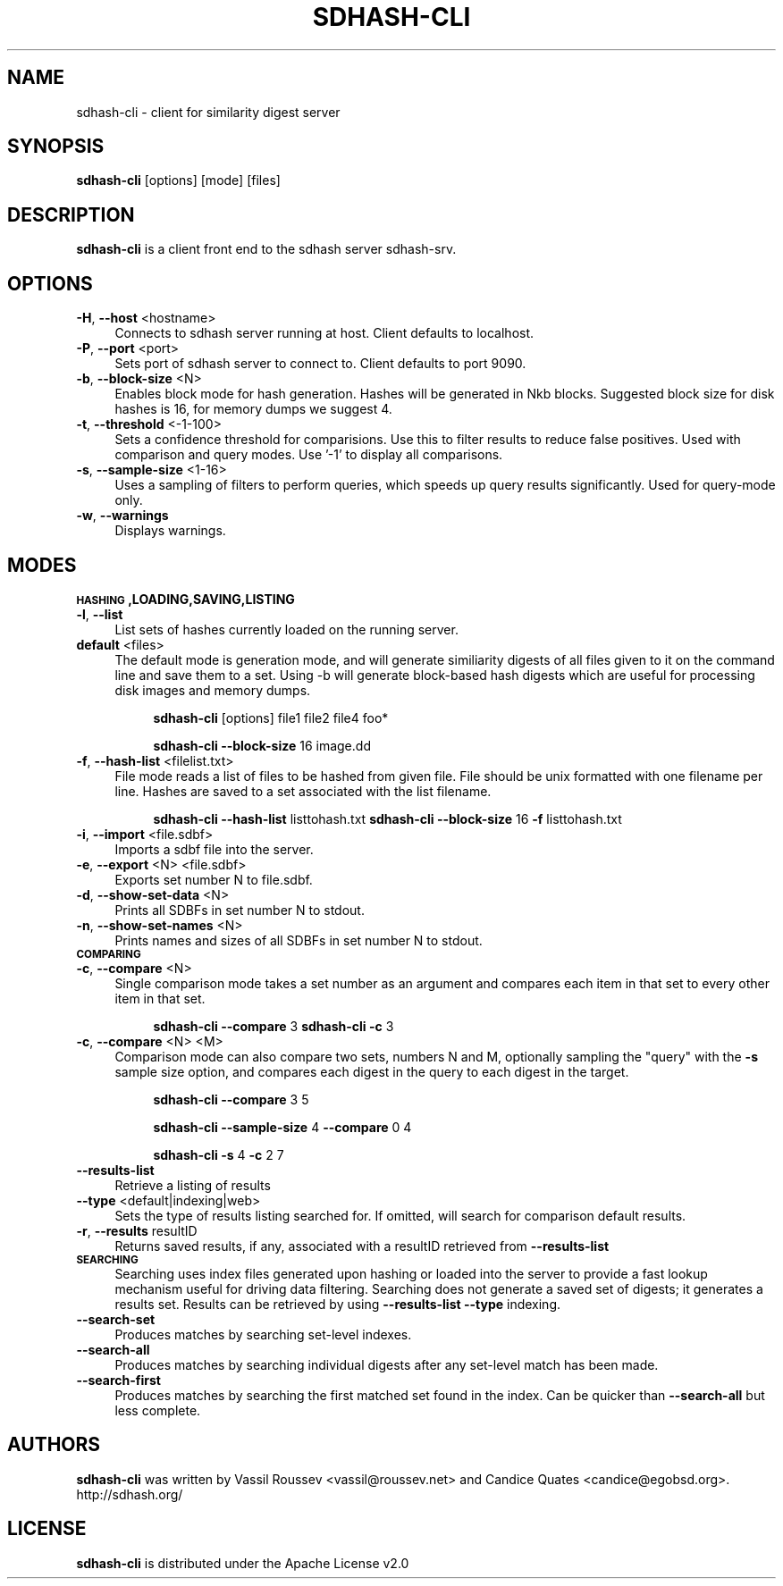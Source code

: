 .\" Automatically generated by Pod::Man 2.25 (Pod::Simple 3.16)
.\"
.\" Standard preamble:
.\" ========================================================================
.de Sp \" Vertical space (when we can't use .PP)
.if t .sp .5v
.if n .sp
..
.de Vb \" Begin verbatim text
.ft CW
.nf
.ne \\$1
..
.de Ve \" End verbatim text
.ft R
.fi
..
.\" Set up some character translations and predefined strings.  \*(-- will
.\" give an unbreakable dash, \*(PI will give pi, \*(L" will give a left
.\" double quote, and \*(R" will give a right double quote.  \*(C+ will
.\" give a nicer C++.  Capital omega is used to do unbreakable dashes and
.\" therefore won't be available.  \*(C` and \*(C' expand to `' in nroff,
.\" nothing in troff, for use with C<>.
.tr \(*W-
.ds C+ C\v'-.1v'\h'-1p'\s-2+\h'-1p'+\s0\v'.1v'\h'-1p'
.ie n \{\
.    ds -- \(*W-
.    ds PI pi
.    if (\n(.H=4u)&(1m=24u) .ds -- \(*W\h'-12u'\(*W\h'-12u'-\" diablo 10 pitch
.    if (\n(.H=4u)&(1m=20u) .ds -- \(*W\h'-12u'\(*W\h'-8u'-\"  diablo 12 pitch
.    ds L" ""
.    ds R" ""
.    ds C` ""
.    ds C' ""
'br\}
.el\{\
.    ds -- \|\(em\|
.    ds PI \(*p
.    ds L" ``
.    ds R" ''
'br\}
.\"
.\" Escape single quotes in literal strings from groff's Unicode transform.
.ie \n(.g .ds Aq \(aq
.el       .ds Aq '
.\"
.\" If the F register is turned on, we'll generate index entries on stderr for
.\" titles (.TH), headers (.SH), subsections (.SS), items (.Ip), and index
.\" entries marked with X<> in POD.  Of course, you'll have to process the
.\" output yourself in some meaningful fashion.
.ie \nF \{\
.    de IX
.    tm Index:\\$1\t\\n%\t"\\$2"
..
.    nr % 0
.    rr F
.\}
.el \{\
.    de IX
..
.\}
.\"
.\" Accent mark definitions (@(#)ms.acc 1.5 88/02/08 SMI; from UCB 4.2).
.\" Fear.  Run.  Save yourself.  No user-serviceable parts.
.    \" fudge factors for nroff and troff
.if n \{\
.    ds #H 0
.    ds #V .8m
.    ds #F .3m
.    ds #[ \f1
.    ds #] \fP
.\}
.if t \{\
.    ds #H ((1u-(\\\\n(.fu%2u))*.13m)
.    ds #V .6m
.    ds #F 0
.    ds #[ \&
.    ds #] \&
.\}
.    \" simple accents for nroff and troff
.if n \{\
.    ds ' \&
.    ds ` \&
.    ds ^ \&
.    ds , \&
.    ds ~ ~
.    ds /
.\}
.if t \{\
.    ds ' \\k:\h'-(\\n(.wu*8/10-\*(#H)'\'\h"|\\n:u"
.    ds ` \\k:\h'-(\\n(.wu*8/10-\*(#H)'\`\h'|\\n:u'
.    ds ^ \\k:\h'-(\\n(.wu*10/11-\*(#H)'^\h'|\\n:u'
.    ds , \\k:\h'-(\\n(.wu*8/10)',\h'|\\n:u'
.    ds ~ \\k:\h'-(\\n(.wu-\*(#H-.1m)'~\h'|\\n:u'
.    ds / \\k:\h'-(\\n(.wu*8/10-\*(#H)'\z\(sl\h'|\\n:u'
.\}
.    \" troff and (daisy-wheel) nroff accents
.ds : \\k:\h'-(\\n(.wu*8/10-\*(#H+.1m+\*(#F)'\v'-\*(#V'\z.\h'.2m+\*(#F'.\h'|\\n:u'\v'\*(#V'
.ds 8 \h'\*(#H'\(*b\h'-\*(#H'
.ds o \\k:\h'-(\\n(.wu+\w'\(de'u-\*(#H)/2u'\v'-.3n'\*(#[\z\(de\v'.3n'\h'|\\n:u'\*(#]
.ds d- \h'\*(#H'\(pd\h'-\w'~'u'\v'-.25m'\f2\(hy\fP\v'.25m'\h'-\*(#H'
.ds D- D\\k:\h'-\w'D'u'\v'-.11m'\z\(hy\v'.11m'\h'|\\n:u'
.ds th \*(#[\v'.3m'\s+1I\s-1\v'-.3m'\h'-(\w'I'u*2/3)'\s-1o\s+1\*(#]
.ds Th \*(#[\s+2I\s-2\h'-\w'I'u*3/5'\v'-.3m'o\v'.3m'\*(#]
.ds ae a\h'-(\w'a'u*4/10)'e
.ds Ae A\h'-(\w'A'u*4/10)'E
.    \" corrections for vroff
.if v .ds ~ \\k:\h'-(\\n(.wu*9/10-\*(#H)'\s-2\u~\d\s+2\h'|\\n:u'
.if v .ds ^ \\k:\h'-(\\n(.wu*10/11-\*(#H)'\v'-.4m'^\v'.4m'\h'|\\n:u'
.    \" for low resolution devices (crt and lpr)
.if \n(.H>23 .if \n(.V>19 \
\{\
.    ds : e
.    ds 8 ss
.    ds o a
.    ds d- d\h'-1'\(ga
.    ds D- D\h'-1'\(hy
.    ds th \o'bp'
.    ds Th \o'LP'
.    ds ae ae
.    ds Ae AE
.\}
.rm #[ #] #H #V #F C
.\" ========================================================================
.\"
.IX Title "SDHASH-CLI 1"
.TH SDHASH-CLI 1 "2013-05-16" "" ""
.\" For nroff, turn off justification.  Always turn off hyphenation; it makes
.\" way too many mistakes in technical documents.
.if n .ad l
.nh
.SH "NAME"
sdhash\-cli \- client for similarity digest server
.SH "SYNOPSIS"
.IX Header "SYNOPSIS"
\&\fBsdhash-cli\fR [options] [mode] [files]
.SH "DESCRIPTION"
.IX Header "DESCRIPTION"
\&\fBsdhash-cli\fR is a client front end to the sdhash server sdhash-srv.
.SH "OPTIONS"
.IX Header "OPTIONS"
.IP "\fB\-H\fR, \fB\-\-host\fR <hostname>" 4
.IX Item "-H, --host <hostname>"
Connects to sdhash server running at host.  Client defaults to localhost.
.IP "\fB\-P\fR, \fB\-\-port\fR <port>" 4
.IX Item "-P, --port <port>"
Sets port of sdhash server to connect to.  Client defaults to port 9090.
.IP "\fB\-b\fR, \fB\-\-block\-size\fR <N>" 4
.IX Item "-b, --block-size <N>"
Enables block mode for hash generation.  Hashes will be generated in Nkb blocks.
Suggested block size for disk hashes is 16, for memory dumps we suggest 4.
.IP "\fB\-t\fR, \fB\-\-threshold\fR <\-1\-100>" 4
.IX Item "-t, --threshold <-1-100>"
Sets a confidence threshold for comparisions.  Use this to filter results
to reduce false positives.  Used with comparison and query modes.
Use '\-1' to display all comparisons.
.IP "\fB\-s\fR, \fB\-\-sample\-size\fR <1\-16>" 4
.IX Item "-s, --sample-size <1-16>"
Uses a sampling of filters to perform queries, which speeds up
query results significantly.  Used for query-mode only.
.IP "\fB\-w\fR, \fB\-\-warnings\fR" 4
.IX Item "-w, --warnings"
Displays warnings.
.SH "MODES"
.IX Header "MODES"
.IP "\fB\s-1HASHING\s0,LOADING,SAVING,LISTING\fR" 4
.IX Item "HASHING,LOADING,SAVING,LISTING"
.PD 0
.IP "\fB\-l\fR, \fB\-\-list\fR" 4
.IX Item "-l, --list"
.PD
List sets of hashes currently loaded on the running server.
.IP "\fBdefault\fR <files>" 4
.IX Item "default <files>"
The default mode is generation mode, and will generate similiarity digests of 
all files given to it on the command line and save them to a set.
Using \-b will generate block-based hash digests which are useful for processing disk images and memory dumps.
.RS 4
.Sp
.RS 4
\&\fBsdhash-cli\fR [options] file1 file2 file4 foo*
.Sp
\&\fBsdhash-cli\fR \fB\-\-block\-size\fR 16 image.dd
.RE
.RE
.RS 4
.RE
.IP "\fB\-f\fR, \fB\-\-hash\-list\fR <filelist.txt>" 4
.IX Item "-f, --hash-list <filelist.txt>"
File mode reads a list of files to be hashed from given file.  File should be unix formatted 
with one filename per line.  Hashes are saved to a set associated with the list filename.
.RS 4
.Sp
.RS 4
\&\fBsdhash-cli\fR \fB\-\-hash\-list\fR listtohash.txt
\&\fBsdhash-cli\fR \fB\-\-block\-size\fR 16 \fB\-f\fR listtohash.txt
.RE
.RE
.RS 4
.RE
.IP "\fB\-i\fR, \fB\-\-import\fR <file.sdbf>" 4
.IX Item "-i, --import <file.sdbf>"
Imports a sdbf file into the server.
.IP "\fB\-e\fR, \fB\-\-export\fR <N> <file.sdbf>" 4
.IX Item "-e, --export <N> <file.sdbf>"
Exports set number N to file.sdbf.
.IP "\fB\-d\fR, \fB\-\-show\-set\-data\fR <N>" 4
.IX Item "-d, --show-set-data <N>"
Prints all SDBFs in set number N to stdout.
.IP "\fB\-n\fR, \fB\-\-show\-set\-names\fR <N>" 4
.IX Item "-n, --show-set-names <N>"
Prints names and sizes of all SDBFs in set number N to stdout.
.IP "\fB\s-1COMPARING\s0\fR" 4
.IX Item "COMPARING"
.PD 0
.IP "\fB\-c\fR, \fB\-\-compare\fR <N>" 4
.IX Item "-c, --compare <N>"
.PD
Single comparison mode takes a set number as an argument and compares each item in that set to every other item in that set.
.RS 4
.Sp
.RS 4
\&\fBsdhash-cli\fR \fB\-\-compare\fR 3
\&\fBsdhash-cli\fR \fB\-c\fR 3
.RE
.RE
.RS 4
.RE
.IP "\fB\-c\fR, \fB\-\-compare\fR <N> <M>" 4
.IX Item "-c, --compare <N> <M>"
Comparison mode can also compare two sets, numbers N and M, optionally sampling the \*(L"query\*(R" with the \fB\-s\fR sample size
option, and compares each digest in the query to each digest in the target.
.RS 4
.Sp
.RS 4
\&\fBsdhash-cli\fR \fB\-\-compare\fR 3 5
.Sp
\&\fBsdhash-cli\fR \fB\-\-sample\-size\fR 4 \fB\-\-compare\fR 0 4
.Sp
\&\fBsdhash-cli\fR \fB\-s\fR 4 \fB\-c\fR 2 7
.RE
.RE
.RS 4
.RE
.IP "\fB\-\-results\-list\fR" 4
.IX Item "--results-list"
Retrieve a listing of results
.IP "\fB\-\-type\fR <default|indexing|web>" 4
.IX Item "--type <default|indexing|web>"
Sets the type of results listing searched for.  If omitted, will search
for comparison default results.
.IP "\fB\-r\fR, \fB\-\-results\fR resultID" 4
.IX Item "-r, --results resultID"
Returns saved results, if any, associated with a resultID retrieved
from \fB\-\-results\-list\fR
.IP "\fB\s-1SEARCHING\s0\fR" 4
.IX Item "SEARCHING"
Searching uses index files generated upon hashing or loaded into the
server to provide a fast lookup mechanism useful for driving data filtering.
Searching does not generate a saved set of digests; it generates a results set.
Results can be retrieved by using \fB\-\-results\-list\fR \fB\-\-type\fR indexing.
.IP "\fB\-\-search\-set\fR" 4
.IX Item "--search-set"
Produces matches by searching set-level indexes.
.IP "\fB\-\-search\-all\fR" 4
.IX Item "--search-all"
Produces matches by searching individual digests after any set-level match has been made.
.IP "\fB\-\-search\-first\fR" 4
.IX Item "--search-first"
Produces matches by searching the first matched set found in the index.  Can be 
quicker than \fB\-\-search\-all\fR but less complete.
.SH "AUTHORS"
.IX Header "AUTHORS"
\&\fBsdhash-cli\fR was written by Vassil Roussev <vassil@roussev.net> and Candice Quates <candice@egobsd.org>.  http://sdhash.org/
.SH "LICENSE"
.IX Header "LICENSE"
\&\fBsdhash-cli\fR is distributed under the Apache License v2.0
